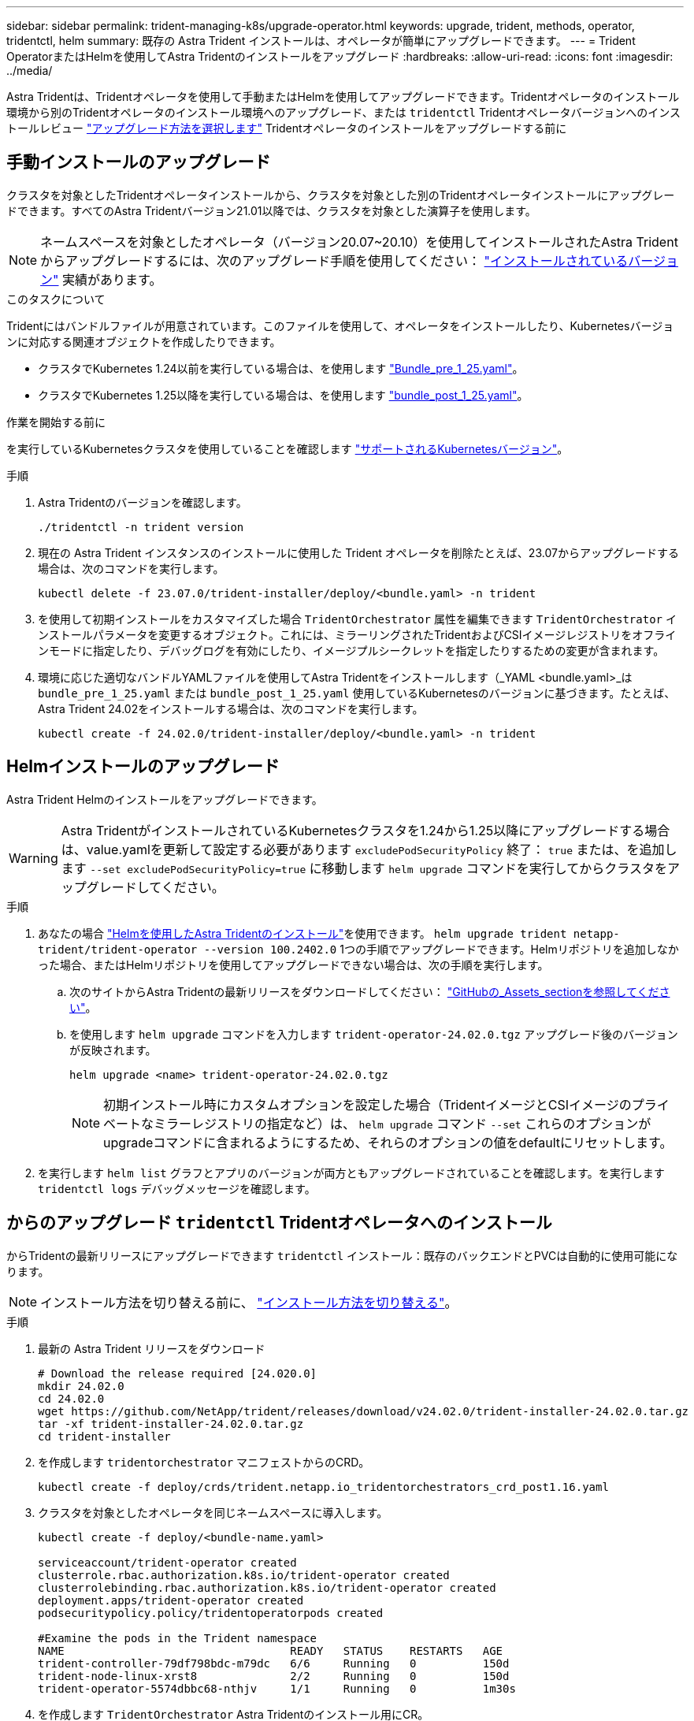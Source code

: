 ---
sidebar: sidebar 
permalink: trident-managing-k8s/upgrade-operator.html 
keywords: upgrade, trident, methods, operator, tridentctl, helm 
summary: 既存の Astra Trident インストールは、オペレータが簡単にアップグレードできます。 
---
= Trident OperatorまたはHelmを使用してAstra Tridentのインストールをアップグレード
:hardbreaks:
:allow-uri-read: 
:icons: font
:imagesdir: ../media/


[role="lead"]
Astra Tridentは、Tridentオペレータを使用して手動またはHelmを使用してアップグレードできます。Tridentオペレータのインストール環境から別のTridentオペレータのインストール環境へのアップグレード、または `tridentctl` Tridentオペレータバージョンへのインストールレビュー link:upgrade-trident.html#select-an-upgrade-method["アップグレード方法を選択します"] Tridentオペレータのインストールをアップグレードする前に



== 手動インストールのアップグレード

クラスタを対象としたTridentオペレータインストールから、クラスタを対象とした別のTridentオペレータインストールにアップグレードできます。すべてのAstra Tridentバージョン21.01以降では、クラスタを対象とした演算子を使用します。


NOTE: ネームスペースを対象としたオペレータ（バージョン20.07~20.10）を使用してインストールされたAstra Tridentからアップグレードするには、次のアップグレード手順を使用してください： link:../earlier-versions.html["インストールされているバージョン"] 実績があります。

.このタスクについて
Tridentにはバンドルファイルが用意されています。このファイルを使用して、オペレータをインストールしたり、Kubernetesバージョンに対応する関連オブジェクトを作成したりできます。

* クラスタでKubernetes 1.24以前を実行している場合は、を使用します link:https://github.com/NetApp/trident/tree/stable/v24.02/deploy/bundle_pre_1_25.yaml["Bundle_pre_1_25.yaml"^]。
* クラスタでKubernetes 1.25以降を実行している場合は、を使用します link:https://github.com/NetApp/trident/tree/stable/v24.02/deploy/bundle_post_1_25.yaml["bundle_post_1_25.yaml"^]。


.作業を開始する前に
を実行しているKubernetesクラスタを使用していることを確認します link:../trident-get-started/requirements.html["サポートされるKubernetesバージョン"]。

.手順
. Astra Tridentのバージョンを確認します。
+
[listing]
----
./tridentctl -n trident version
----
. 現在の Astra Trident インスタンスのインストールに使用した Trident オペレータを削除たとえば、23.07からアップグレードする場合は、次のコマンドを実行します。
+
[listing]
----
kubectl delete -f 23.07.0/trident-installer/deploy/<bundle.yaml> -n trident
----
. を使用して初期インストールをカスタマイズした場合 `TridentOrchestrator` 属性を編集できます `TridentOrchestrator` インストールパラメータを変更するオブジェクト。これには、ミラーリングされたTridentおよびCSIイメージレジストリをオフラインモードに指定したり、デバッグログを有効にしたり、イメージプルシークレットを指定したりするための変更が含まれます。
. 環境に応じた適切なバンドルYAMLファイルを使用してAstra Tridentをインストールします（_YAML <bundle.yaml>_は
`bundle_pre_1_25.yaml` または `bundle_post_1_25.yaml` 使用しているKubernetesのバージョンに基づきます。たとえば、Astra Trident 24.02をインストールする場合は、次のコマンドを実行します。
+
[listing]
----
kubectl create -f 24.02.0/trident-installer/deploy/<bundle.yaml> -n trident
----




== Helmインストールのアップグレード

Astra Trident Helmのインストールをアップグレードできます。


WARNING: Astra TridentがインストールされているKubernetesクラスタを1.24から1.25以降にアップグレードする場合は、value.yamlを更新して設定する必要があります `excludePodSecurityPolicy` 終了： `true` または、を追加します `--set excludePodSecurityPolicy=true` に移動します `helm upgrade` コマンドを実行してからクラスタをアップグレードしてください。

.手順
. あなたの場合 link:../trident-get-started/kubernetes-deploy-helm.html#deploy-the-trident-operator-and-install-astra-trident-using-helm["Helmを使用したAstra Tridentのインストール"]を使用できます。 `helm upgrade trident netapp-trident/trident-operator --version 100.2402.0` 1つの手順でアップグレードできます。Helmリポジトリを追加しなかった場合、またはHelmリポジトリを使用してアップグレードできない場合は、次の手順を実行します。
+
.. 次のサイトからAstra Tridentの最新リリースをダウンロードしてください： link:https://github.com/NetApp/trident/releases/latest["GitHubの_Assets_sectionを参照してください"^]。
.. を使用します `helm upgrade` コマンドを入力します `trident-operator-24.02.0.tgz` アップグレード後のバージョンが反映されます。
+
[listing]
----
helm upgrade <name> trident-operator-24.02.0.tgz
----
+

NOTE: 初期インストール時にカスタムオプションを設定した場合（TridentイメージとCSIイメージのプライベートなミラーレジストリの指定など）は、 `helm upgrade` コマンド `--set` これらのオプションがupgradeコマンドに含まれるようにするため、それらのオプションの値をdefaultにリセットします。



. を実行します `helm list` グラフとアプリのバージョンが両方ともアップグレードされていることを確認します。を実行します `tridentctl logs` デバッグメッセージを確認します。




== からのアップグレード `tridentctl` Tridentオペレータへのインストール

からTridentの最新リリースにアップグレードできます `tridentctl` インストール：既存のバックエンドとPVCは自動的に使用可能になります。


NOTE: インストール方法を切り替える前に、 link:../trident-get-started/kubernetes-deploy.html#moving-between-installation-methods["インストール方法を切り替える"]。

.手順
. 最新の Astra Trident リリースをダウンロード
+
[listing]
----
# Download the release required [24.020.0]
mkdir 24.02.0
cd 24.02.0
wget https://github.com/NetApp/trident/releases/download/v24.02.0/trident-installer-24.02.0.tar.gz
tar -xf trident-installer-24.02.0.tar.gz
cd trident-installer
----
. を作成します `tridentorchestrator` マニフェストからのCRD。
+
[listing]
----
kubectl create -f deploy/crds/trident.netapp.io_tridentorchestrators_crd_post1.16.yaml
----
. クラスタを対象としたオペレータを同じネームスペースに導入します。
+
[listing]
----
kubectl create -f deploy/<bundle-name.yaml>

serviceaccount/trident-operator created
clusterrole.rbac.authorization.k8s.io/trident-operator created
clusterrolebinding.rbac.authorization.k8s.io/trident-operator created
deployment.apps/trident-operator created
podsecuritypolicy.policy/tridentoperatorpods created

#Examine the pods in the Trident namespace
NAME                                  READY   STATUS    RESTARTS   AGE
trident-controller-79df798bdc-m79dc   6/6     Running   0          150d
trident-node-linux-xrst8              2/2     Running   0          150d
trident-operator-5574dbbc68-nthjv     1/1     Running   0          1m30s
----
. を作成します `TridentOrchestrator` Astra Tridentのインストール用にCR。
+
[listing]
----
cat deploy/crds/tridentorchestrator_cr.yaml
apiVersion: trident.netapp.io/v1
kind: TridentOrchestrator
metadata:
  name: trident
spec:
  debug: true
  namespace: trident

kubectl create -f deploy/crds/tridentorchestrator_cr.yaml

#Examine the pods in the Trident namespace
NAME                                READY   STATUS    RESTARTS   AGE
trident-csi-79df798bdc-m79dc        6/6     Running   0          1m
trident-csi-xrst8                   2/2     Running   0          1m
trident-operator-5574dbbc68-nthjv   1/1     Running   0          5m41s
----
. Tridentが目的のバージョンにアップグレードされたことを確認
+
[listing]
----
kubectl describe torc trident | grep Message -A 3

Message:                Trident installed
Namespace:              trident
Status:                 Installed
Version:                v24.02.0
----

